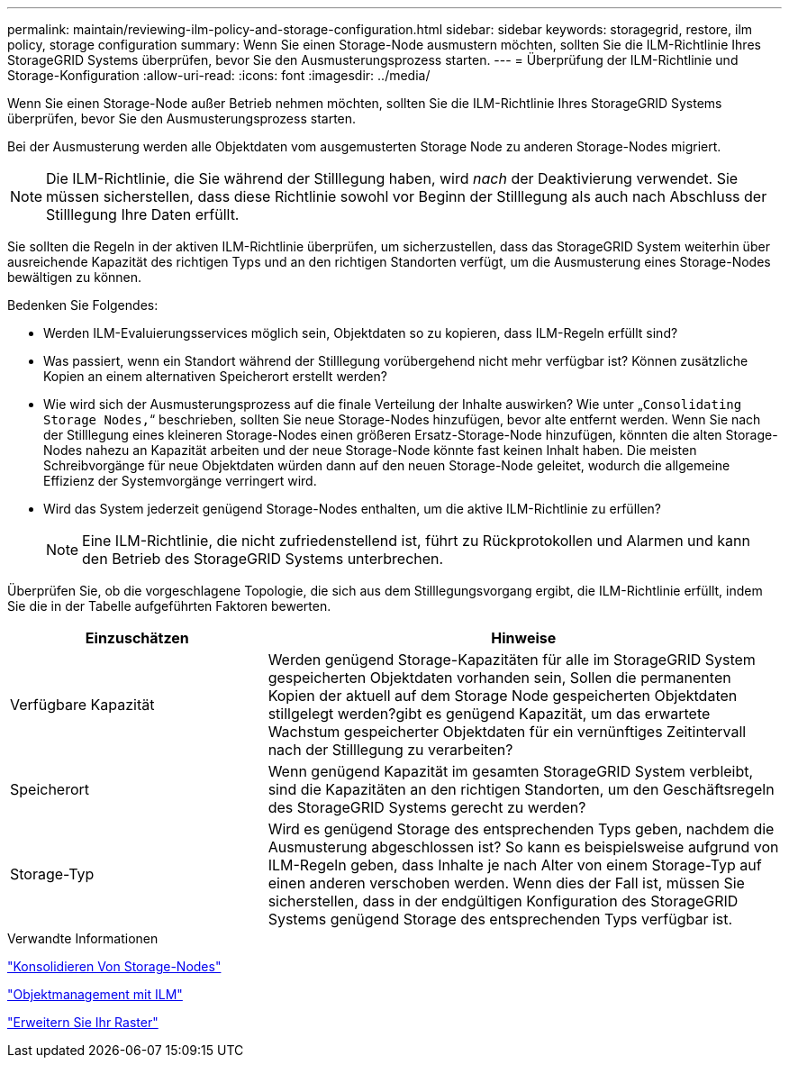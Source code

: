 ---
permalink: maintain/reviewing-ilm-policy-and-storage-configuration.html 
sidebar: sidebar 
keywords: storagegrid, restore, ilm policy, storage configuration 
summary: Wenn Sie einen Storage-Node ausmustern möchten, sollten Sie die ILM-Richtlinie Ihres StorageGRID Systems überprüfen, bevor Sie den Ausmusterungsprozess starten. 
---
= Überprüfung der ILM-Richtlinie und Storage-Konfiguration
:allow-uri-read: 
:icons: font
:imagesdir: ../media/


[role="lead"]
Wenn Sie einen Storage-Node außer Betrieb nehmen möchten, sollten Sie die ILM-Richtlinie Ihres StorageGRID Systems überprüfen, bevor Sie den Ausmusterungsprozess starten.

Bei der Ausmusterung werden alle Objektdaten vom ausgemusterten Storage Node zu anderen Storage-Nodes migriert.


NOTE: Die ILM-Richtlinie, die Sie während der Stilllegung haben, wird _nach_ der Deaktivierung verwendet. Sie müssen sicherstellen, dass diese Richtlinie sowohl vor Beginn der Stilllegung als auch nach Abschluss der Stilllegung Ihre Daten erfüllt.

Sie sollten die Regeln in der aktiven ILM-Richtlinie überprüfen, um sicherzustellen, dass das StorageGRID System weiterhin über ausreichende Kapazität des richtigen Typs und an den richtigen Standorten verfügt, um die Ausmusterung eines Storage-Nodes bewältigen zu können.

Bedenken Sie Folgendes:

* Werden ILM-Evaluierungsservices möglich sein, Objektdaten so zu kopieren, dass ILM-Regeln erfüllt sind?
* Was passiert, wenn ein Standort während der Stilllegung vorübergehend nicht mehr verfügbar ist? Können zusätzliche Kopien an einem alternativen Speicherort erstellt werden?
* Wie wird sich der Ausmusterungsprozess auf die finale Verteilung der Inhalte auswirken? Wie unter „`Consolidating Storage Nodes,`“ beschrieben, sollten Sie neue Storage-Nodes hinzufügen, bevor alte entfernt werden. Wenn Sie nach der Stilllegung eines kleineren Storage-Nodes einen größeren Ersatz-Storage-Node hinzufügen, könnten die alten Storage-Nodes nahezu an Kapazität arbeiten und der neue Storage-Node könnte fast keinen Inhalt haben. Die meisten Schreibvorgänge für neue Objektdaten würden dann auf den neuen Storage-Node geleitet, wodurch die allgemeine Effizienz der Systemvorgänge verringert wird.
* Wird das System jederzeit genügend Storage-Nodes enthalten, um die aktive ILM-Richtlinie zu erfüllen?
+

NOTE: Eine ILM-Richtlinie, die nicht zufriedenstellend ist, führt zu Rückprotokollen und Alarmen und kann den Betrieb des StorageGRID Systems unterbrechen.



Überprüfen Sie, ob die vorgeschlagene Topologie, die sich aus dem Stilllegungsvorgang ergibt, die ILM-Richtlinie erfüllt, indem Sie die in der Tabelle aufgeführten Faktoren bewerten.

[cols="1a,2a"]
|===
| Einzuschätzen | Hinweise 


 a| 
Verfügbare Kapazität
 a| 
Werden genügend Storage-Kapazitäten für alle im StorageGRID System gespeicherten Objektdaten vorhanden sein, Sollen die permanenten Kopien der aktuell auf dem Storage Node gespeicherten Objektdaten stillgelegt werden?gibt es genügend Kapazität, um das erwartete Wachstum gespeicherter Objektdaten für ein vernünftiges Zeitintervall nach der Stilllegung zu verarbeiten?



 a| 
Speicherort
 a| 
Wenn genügend Kapazität im gesamten StorageGRID System verbleibt, sind die Kapazitäten an den richtigen Standorten, um den Geschäftsregeln des StorageGRID Systems gerecht zu werden?



 a| 
Storage-Typ
 a| 
Wird es genügend Storage des entsprechenden Typs geben, nachdem die Ausmusterung abgeschlossen ist? So kann es beispielsweise aufgrund von ILM-Regeln geben, dass Inhalte je nach Alter von einem Storage-Typ auf einen anderen verschoben werden. Wenn dies der Fall ist, müssen Sie sicherstellen, dass in der endgültigen Konfiguration des StorageGRID Systems genügend Storage des entsprechenden Typs verfügbar ist.

|===
.Verwandte Informationen
link:consolidating-storage-nodes.html["Konsolidieren Von Storage-Nodes"]

link:../ilm/index.html["Objektmanagement mit ILM"]

link:../expand/index.html["Erweitern Sie Ihr Raster"]
